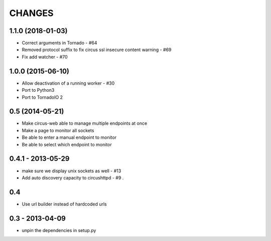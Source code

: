 CHANGES
=======

1.1.0 (2018-01-03)
------------------

* Correct arguments in Tornado - #64
* Removed protocol suffix to fix circus ssl insecure content warning - #69
* Fix add watcher - #70


1.0.0 (2015-06-10)
------------------

* Allow deactivation of a running worker - #30
* Port to Python3
* Port to TornadoIO 2


0.5 (2014-05-21)
----------------

* Make circus-web able to manage multiple endpoints at once
* Make a page to monitor all sockets
* Be able to enter a manual endpoint to monitor
* Be able to select which endpoint to monitor


0.4.1 - 2013-05-29
------------------

* make sure we display unix sockets as well - #13
* Add auto discovery capacity to circushttpd - #9 .


0.4
---

* Use url builder instead of hardcoded urls


0.3 - 2013-04-09
----------------

* unpin the dependencies in setup.py

